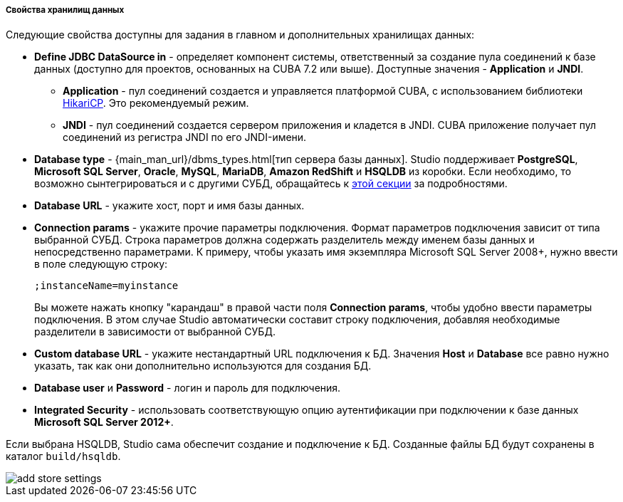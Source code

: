 :sourcesdir: ../../../../../../source

[[data_stores_properties]]
===== Свойства хранилищ данных
--
Следующие свойства доступны для задания в главном и дополнительных хранилищах данных:

* *Define JDBC DataSource in* - определяет компонент системы, ответственный за создание пула соединений к базе данных (доступно для проектов, основанных на CUBA 7.2 или выше). Доступные значения - *Application* и *JNDI*.
** *Application* - пул соединений создается и управляется платформой CUBA, с использованием библиотеки https://github.com/brettwooldridge/HikariCP[HikariCP]. Это рекомендуемый режим.
** *JNDI* - пул соединений создается сервером приложения и кладется в JNDI. CUBA приложение получает пул соединений из регистра JNDI по его JNDI-имени.
* *Database type* - {main_man_url}/dbms_types.html[тип сервера базы данных]. Studio поддерживает *PostgreSQL*, *Microsoft SQL Server*, *Oracle*, *MySQL*, *MariaDB*, *Amazon RedShift* и *HSQLDB* из коробки. Если необходимо, то возможно сынтегрироваться и с другими СУБД, обращайтесь к <<custom_db, этой секции>> за подробностями.
* *Database URL* - укажите хост, порт и имя базы данных.
* *Connection params* - укажите прочие параметры подключения. Формат параметров подключения зависит от типа выбранной СУБД. Строка параметров должна содержать разделитель между именем базы данных и непосредственно параметрами.
К примеру, чтобы указать имя экземпляра Microsoft SQL Server 2008+, нужно ввести в поле следующую строку:
+
[source]
----
;instanceName=myinstance
----
+
Вы можете нажать кнопку "карандаш" в правой части поля *Connection params*, чтобы удобно ввести параметры подключения. В этом случае Studio автоматически составит строку подключения, добавляя необходимые разделители в зависимости от выбранной СУБД.
* *Custom database URL* - укажите нестандартный URL подключения к БД. Значения *Host* и *Database* все равно нужно указать, так как они дополнительно используются для создания БД.
* *Database user* и *Password* - логин и пароль для подключения.
* *Integrated Security* - использовать соответствующую опцию аутентификации при подключении к базе данных *Microsoft SQL Server 2012+*.

Если выбрана HSQLDB, Studio сама обеспечит создание и подключение к БД. Созданные файлы БД будут сохранены в каталог `build/hsqldb`.

image::features/project/add-store-settings.png[align="center"]

--
